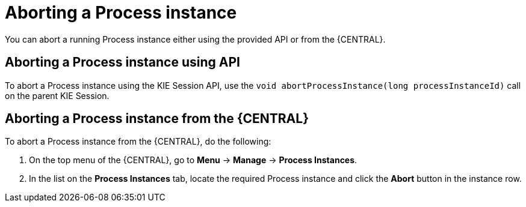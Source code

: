 [id='_aborting_a_process_instance-{context}']
= Aborting a Process instance


You can abort a running Process instance either using the provided API or from the {CENTRAL}.

[float]
== Aborting a Process instance using API


To abort a Process instance using the KIE Session API, use the `void abortProcessInstance(long processInstanceId)` call on the parent KIE Session.

[float]
== Aborting a Process instance from the {CENTRAL}


To abort a Process instance from the {CENTRAL}, do the following:

. On the top menu of the {CENTRAL}, go to *Menu* -> *Manage* -> *Process Instances*.
. In the list on the *Process Instances* tab, locate the required Process instance and click the *Abort* button in the instance row.
